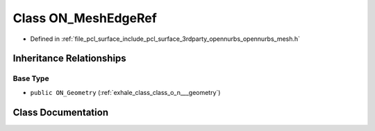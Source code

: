 .. _exhale_class_class_o_n___mesh_edge_ref:

Class ON_MeshEdgeRef
====================

- Defined in :ref:`file_pcl_surface_include_pcl_surface_3rdparty_opennurbs_opennurbs_mesh.h`


Inheritance Relationships
-------------------------

Base Type
*********

- ``public ON_Geometry`` (:ref:`exhale_class_class_o_n___geometry`)


Class Documentation
-------------------


.. doxygenclass:: ON_MeshEdgeRef
   :members:
   :protected-members:
   :undoc-members: